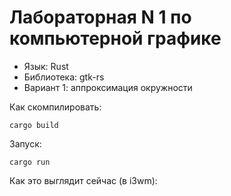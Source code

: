* Лабораторная N 1 по компьютерной графике
- Язык: Rust
- Библиотека: gtk-rs
- Вариант 1: аппроксимация окружности

Как скомпилировать:
#+begin_src shell
cargo build
#+end_src

Запуск:
#+begin_src shell
cargo run
#+end_src

Как это выглядит сейчас (в i3wm):

[[./resources/photo_2021-03-23_20-28-56.jpg]]
